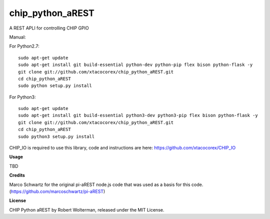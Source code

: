 chip_python_aREST
============================
A REST APLI for controlling CHIP GPIO

Manual::

For Python2.7::

    sudo apt-get update
    sudo apt-get install git build-essential python-dev python-pip flex bison python-flask -y
    git clone git://github.com/xtacocorex/chip_python_aREST.git
    cd chip_python_aREST
    sudo python setup.py install

For Python3::

    sudo apt-get update
    sudo apt-get install git build-essential python3-dev python3-pip flex bison python-flask -y
    git clone git://github.com/xtacocorex/chip_python_aREST.git
    cd chip_python_aREST
    sudo python3 setup.py install

CHIP_IO is required to use this library, code and instructions are here: https://github.com/xtacocorex/CHIP_IO

**Usage**

TBD

**Credits**

Marco Schwartz for the original pi-aREST node.js code that was used as a basis for this code.
(https://github.com/marcoschwartz/pi-aREST)

**License**

CHIP Python aREST by Robert Wolterman, released under the MIT License.
